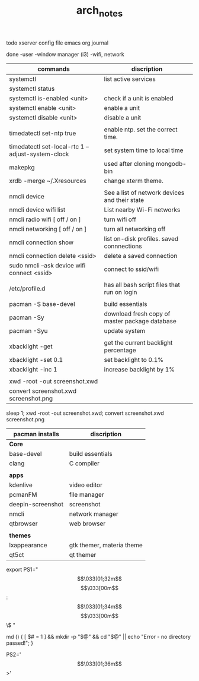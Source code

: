 #+TITLE: arch_notes
#+CREATOR: saketh

todo
xserver config file
emacs org journal

done
-user
-window manager (i3)
-wifi, network

|--------------------------------------------------------------------------------+------------------------------------------------|
| commands                                                                       | discription                                    |
|--------------------------------------------------------------------------------+------------------------------------------------|
| systemctl                                                                      | list active services                           |
| systemctl status                                                               |                                                |
| systemctl is-enabled <unit>                                                    | check if a unit is enabled                     |
| systemctl enable <unit>                                                        | enable a unit                                  |
| systemctl disable <unit>                                                       | disable a unit                                 |
|                                                                                |                                                |
| timedatectl set-ntp true                                                       | enable ntp. set the correct time.              |
| timedatectl set-local-rtc 1 --adjust-system-clock                              | set system time to local time                  |
| makepkg                                                                        | used after cloning mongodb-bin                 |
| xrdb -merge ~/.Xresources                                                      | change xterm theme.                            |
|                                                                                |                                                |
| nmcli device                                                                   | See a list of network devices and their state  |
| nmcli device wifi list                                                         | List nearby Wi-Fi networks                     |
| nmcli radio wifi [ off / on ]                                                  | turn wifi off                                  |
| nmcli networking [ off / on ]                                                  | turn all networking off                        |
| nmcli connection show                                                          | list on-disk profiles. saved connnections      |
| nmcli connection delete <ssid>                                                 | delete a saved connection                      |
| sudo nmcli --ask device wifi connect <ssid>                                    | connect to ssid/wifi                           |
|                                                                                |                                                |
| /etc/profile.d                                                                 | has all bash script files that run on login    |
|                                                                                |                                                |
| pacman -S base-devel                                                           | build essentials                               |
| pacman -Sy                                                                     | download fresh copy of master package database |
| pacman -Syu                                                                    | update system                                  |
|                                                                                |                                                |
| xbacklight -get                                                                | get the current backlight percentage           |
| xbacklight -set 0.1                                                            | set backlight to 0.1%                          |
| xbacklight -inc 1                                                              | increase backlight by 1%                       |
|                                                                                |                                                |
| xwd -root -out screenshot.xwd                                                  |                                                |
| convert screenshot.xwd screenshot.png                                                                                  |                                                |
|--------------------------------------------------------------------------------+------------------------------------------------|

 sleep 1;  xwd -root -out screenshot.xwd; convert screenshot.xwd screenshot.png

|-------------------+---------------------------|
| pacman installs   | discription               |
|-------------------+---------------------------|
| *Core*            |                           |
| base-devel        | build essentials          |
| clang             | C compiler                |
|                   |                           |
|-------------------+---------------------------|
| *apps*            |                           |
| kdenlive          | video editor              |
| pcmanFM           | file manager              |
| deepin-screenshot | screenshot                |
| nmcli             | network manager           |
| qtbrowser         | web browser               |
|                   |                           |
|-------------------+---------------------------|
| *themes*          |                           |
| lxappearance      | gtk themer, materia theme |
| qt5ct             | qt themer                 |
|-------------------+---------------------------|

# paste in .bashrc
# command line script template
export PS1="\[\033[01;32m\]\u@\h\[\033[00m\]:\[\033[01;34m\]\w\[\033[00m\]\$ "
# make dir and cd into it
md () { [ $# = 1 ] && mkdir -p "$@" && cd "$@" || echo "Error - no directory passed!"; }
# second command line script template
PS2='\[\033[01;36m\]>'
